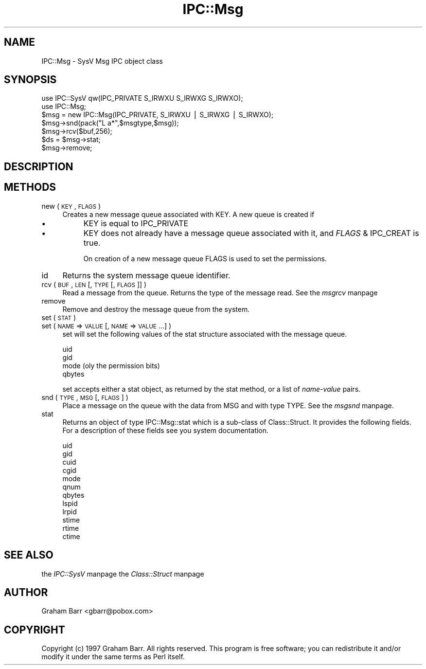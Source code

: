 .rn '' }`
''' $RCSfile$$Revision$$Date$
'''
''' $Log$
'''
.de Sh
.br
.if t .Sp
.ne 5
.PP
\fB\\$1\fR
.PP
..
.de Sp
.if t .sp .5v
.if n .sp
..
.de Ip
.br
.ie \\n(.$>=3 .ne \\$3
.el .ne 3
.IP "\\$1" \\$2
..
.de Vb
.ft CW
.nf
.ne \\$1
..
.de Ve
.ft R

.fi
..
'''
'''
'''     Set up \*(-- to give an unbreakable dash;
'''     string Tr holds user defined translation string.
'''     Bell System Logo is used as a dummy character.
'''
.tr \(*W-|\(bv\*(Tr
.ie n \{\
.ds -- \(*W-
.ds PI pi
.if (\n(.H=4u)&(1m=24u) .ds -- \(*W\h'-12u'\(*W\h'-12u'-\" diablo 10 pitch
.if (\n(.H=4u)&(1m=20u) .ds -- \(*W\h'-12u'\(*W\h'-8u'-\" diablo 12 pitch
.ds L" ""
.ds R" ""
'''   \*(M", \*(S", \*(N" and \*(T" are the equivalent of
'''   \*(L" and \*(R", except that they are used on ".xx" lines,
'''   such as .IP and .SH, which do another additional levels of
'''   double-quote interpretation
.ds M" """
.ds S" """
.ds N" """""
.ds T" """""
.ds L' '
.ds R' '
.ds M' '
.ds S' '
.ds N' '
.ds T' '
'br\}
.el\{\
.ds -- \(em\|
.tr \*(Tr
.ds L" ``
.ds R" ''
.ds M" ``
.ds S" ''
.ds N" ``
.ds T" ''
.ds L' `
.ds R' '
.ds M' `
.ds S' '
.ds N' `
.ds T' '
.ds PI \(*p
'br\}
.\"	If the F register is turned on, we'll generate
.\"	index entries out stderr for the following things:
.\"		TH	Title 
.\"		SH	Header
.\"		Sh	Subsection 
.\"		Ip	Item
.\"		X<>	Xref  (embedded
.\"	Of course, you have to process the output yourself
.\"	in some meaninful fashion.
.if \nF \{
.de IX
.tm Index:\\$1\t\\n%\t"\\$2"
..
.nr % 0
.rr F
.\}
.TH IPC::Msg 3 "perl 5.005, patch 03" "8/Nov/1998" "Perl Programmers Reference Guide"
.UC
.if n .hy 0
.if n .na
.ds C+ C\v'-.1v'\h'-1p'\s-2+\h'-1p'+\s0\v'.1v'\h'-1p'
.de CQ          \" put $1 in typewriter font
.ft CW
'if n "\c
'if t \\&\\$1\c
'if n \\&\\$1\c
'if n \&"
\\&\\$2 \\$3 \\$4 \\$5 \\$6 \\$7
'.ft R
..
.\" @(#)ms.acc 1.5 88/02/08 SMI; from UCB 4.2
.	\" AM - accent mark definitions
.bd B 3
.	\" fudge factors for nroff and troff
.if n \{\
.	ds #H 0
.	ds #V .8m
.	ds #F .3m
.	ds #[ \f1
.	ds #] \fP
.\}
.if t \{\
.	ds #H ((1u-(\\\\n(.fu%2u))*.13m)
.	ds #V .6m
.	ds #F 0
.	ds #[ \&
.	ds #] \&
.\}
.	\" simple accents for nroff and troff
.if n \{\
.	ds ' \&
.	ds ` \&
.	ds ^ \&
.	ds , \&
.	ds ~ ~
.	ds ? ?
.	ds ! !
.	ds /
.	ds q
.\}
.if t \{\
.	ds ' \\k:\h'-(\\n(.wu*8/10-\*(#H)'\'\h"|\\n:u"
.	ds ` \\k:\h'-(\\n(.wu*8/10-\*(#H)'\`\h'|\\n:u'
.	ds ^ \\k:\h'-(\\n(.wu*10/11-\*(#H)'^\h'|\\n:u'
.	ds , \\k:\h'-(\\n(.wu*8/10)',\h'|\\n:u'
.	ds ~ \\k:\h'-(\\n(.wu-\*(#H-.1m)'~\h'|\\n:u'
.	ds ? \s-2c\h'-\w'c'u*7/10'\u\h'\*(#H'\zi\d\s+2\h'\w'c'u*8/10'
.	ds ! \s-2\(or\s+2\h'-\w'\(or'u'\v'-.8m'.\v'.8m'
.	ds / \\k:\h'-(\\n(.wu*8/10-\*(#H)'\z\(sl\h'|\\n:u'
.	ds q o\h'-\w'o'u*8/10'\s-4\v'.4m'\z\(*i\v'-.4m'\s+4\h'\w'o'u*8/10'
.\}
.	\" troff and (daisy-wheel) nroff accents
.ds : \\k:\h'-(\\n(.wu*8/10-\*(#H+.1m+\*(#F)'\v'-\*(#V'\z.\h'.2m+\*(#F'.\h'|\\n:u'\v'\*(#V'
.ds 8 \h'\*(#H'\(*b\h'-\*(#H'
.ds v \\k:\h'-(\\n(.wu*9/10-\*(#H)'\v'-\*(#V'\*(#[\s-4v\s0\v'\*(#V'\h'|\\n:u'\*(#]
.ds _ \\k:\h'-(\\n(.wu*9/10-\*(#H+(\*(#F*2/3))'\v'-.4m'\z\(hy\v'.4m'\h'|\\n:u'
.ds . \\k:\h'-(\\n(.wu*8/10)'\v'\*(#V*4/10'\z.\v'-\*(#V*4/10'\h'|\\n:u'
.ds 3 \*(#[\v'.2m'\s-2\&3\s0\v'-.2m'\*(#]
.ds o \\k:\h'-(\\n(.wu+\w'\(de'u-\*(#H)/2u'\v'-.3n'\*(#[\z\(de\v'.3n'\h'|\\n:u'\*(#]
.ds d- \h'\*(#H'\(pd\h'-\w'~'u'\v'-.25m'\f2\(hy\fP\v'.25m'\h'-\*(#H'
.ds D- D\\k:\h'-\w'D'u'\v'-.11m'\z\(hy\v'.11m'\h'|\\n:u'
.ds th \*(#[\v'.3m'\s+1I\s-1\v'-.3m'\h'-(\w'I'u*2/3)'\s-1o\s+1\*(#]
.ds Th \*(#[\s+2I\s-2\h'-\w'I'u*3/5'\v'-.3m'o\v'.3m'\*(#]
.ds ae a\h'-(\w'a'u*4/10)'e
.ds Ae A\h'-(\w'A'u*4/10)'E
.ds oe o\h'-(\w'o'u*4/10)'e
.ds Oe O\h'-(\w'O'u*4/10)'E
.	\" corrections for vroff
.if v .ds ~ \\k:\h'-(\\n(.wu*9/10-\*(#H)'\s-2\u~\d\s+2\h'|\\n:u'
.if v .ds ^ \\k:\h'-(\\n(.wu*10/11-\*(#H)'\v'-.4m'^\v'.4m'\h'|\\n:u'
.	\" for low resolution devices (crt and lpr)
.if \n(.H>23 .if \n(.V>19 \
\{\
.	ds : e
.	ds 8 ss
.	ds v \h'-1'\o'\(aa\(ga'
.	ds _ \h'-1'^
.	ds . \h'-1'.
.	ds 3 3
.	ds o a
.	ds d- d\h'-1'\(ga
.	ds D- D\h'-1'\(hy
.	ds th \o'bp'
.	ds Th \o'LP'
.	ds ae ae
.	ds Ae AE
.	ds oe oe
.	ds Oe OE
.\}
.rm #[ #] #H #V #F C
.SH "NAME"
IPC::Msg \- SysV Msg IPC object class
.SH "SYNOPSIS"
.PP
.Vb 12
\&    use IPC::SysV qw(IPC_PRIVATE S_IRWXU S_IRWXG S_IRWXO);
\&    use IPC::Msg;
\&    
\&    $msg = new IPC::Msg(IPC_PRIVATE, S_IRWXU | S_IRWXG | S_IRWXO);
\&    
\&    $msg->snd(pack("L a*",$msgtype,$msg));
\&    
\&    $msg->rcv($buf,256);
\&    
\&    $ds = $msg->stat;
\&    
\&    $msg->remove;
.Ve
.SH "DESCRIPTION"
.SH "METHODS"
.Ip "new ( \s-1KEY\s0 , \s-1FLAGS\s0 )" 4
Creates a new message queue associated with \f(CWKEY\fR. A new queue is
created if
.Ip "\(bu" 8
\f(CWKEY\fR is equal to \f(CWIPC_PRIVATE\fR
.Ip "\(bu" 8
\f(CWKEY\fR does not already  have  a  message queue
associated with it, and \f(CW\fIFLAGS\fR & IPC_CREAT\fR is true.
.Sp
On creation of a new message queue \f(CWFLAGS\fR is used to set the
permissions.
.Ip "id" 4
Returns the system message queue identifier.
.Ip "rcv ( \s-1BUF\s0, \s-1LEN\s0 [, \s-1TYPE\s0 [, \s-1FLAGS\s0 ]] )" 4
Read a message from the queue. Returns the type of the message read. See
the \fImsgrcv\fR manpage
.Ip "remove" 4
Remove and destroy the message queue from the system.
.Ip "set ( \s-1STAT\s0 )" 4
.Ip "set ( \s-1NAME\s0 => \s-1VALUE\s0 [, \s-1NAME\s0 => \s-1VALUE\s0 ...] )" 4
\f(CWset\fR will set the following values of the \f(CWstat\fR structure associated
with the message queue.
.Sp
.Vb 4
\&    uid
\&    gid
\&    mode (oly the permission bits)
\&    qbytes
.Ve
\f(CWset\fR accepts either a stat object, as returned by the \f(CWstat\fR method,
or a list of \fIname\fR\-\fIvalue\fR pairs.
.Ip "snd ( \s-1TYPE\s0, \s-1MSG\s0 [, \s-1FLAGS\s0 ] )" 4
Place a message on the queue with the data from \f(CWMSG\fR and with type \f(CWTYPE\fR.
See the \fImsgsnd\fR manpage.
.Ip "stat" 4
Returns an object of type \f(CWIPC::Msg::stat\fR which is a sub-class of
\f(CWClass::Struct\fR. It provides the following fields. For a description
of these fields see you system documentation.
.Sp
.Vb 12
\&    uid
\&    gid
\&    cuid
\&    cgid
\&    mode
\&    qnum
\&    qbytes
\&    lspid
\&    lrpid
\&    stime
\&    rtime
\&    ctime
.Ve
.SH "SEE ALSO"
the \fIIPC::SysV\fR manpage the \fIClass::Struct\fR manpage
.SH "AUTHOR"
Graham Barr <gbarr@pobox.com>
.SH "COPYRIGHT"
Copyright (c) 1997 Graham Barr. All rights reserved.
This program is free software; you can redistribute it and/or modify it
under the same terms as Perl itself.

.rn }` ''
.IX Title "IPC::Msg 3"
.IX Name "IPC::Msg - SysV Msg IPC object class"

.IX Header "NAME"

.IX Header "SYNOPSIS"

.IX Header "DESCRIPTION"

.IX Header "METHODS"

.IX Item "new ( \s-1KEY\s0 , \s-1FLAGS\s0 )"

.IX Item "\(bu"

.IX Item "\(bu"

.IX Item "id"

.IX Item "rcv ( \s-1BUF\s0, \s-1LEN\s0 [, \s-1TYPE\s0 [, \s-1FLAGS\s0 ]] )"

.IX Item "remove"

.IX Item "set ( \s-1STAT\s0 )"

.IX Item "set ( \s-1NAME\s0 => \s-1VALUE\s0 [, \s-1NAME\s0 => \s-1VALUE\s0 ...] )"

.IX Item "snd ( \s-1TYPE\s0, \s-1MSG\s0 [, \s-1FLAGS\s0 ] )"

.IX Item "stat"

.IX Header "SEE ALSO"

.IX Header "AUTHOR"

.IX Header "COPYRIGHT"

